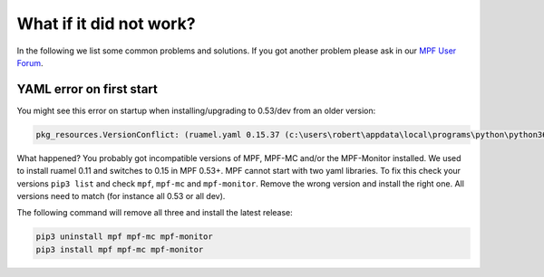 
What if it did not work?
------------------------

In the following we list some common problems and solutions.
If you got another problem please ask in our `MPF User Forum <https://groups.google.com/forum/#!forum/mpf-users>`_.

YAML error on first start
^^^^^^^^^^^^^^^^^^^^^^^^^

You might see this error on startup when installing/upgrading to 0.53/dev from an older version:

.. code-block:: doscon

   pkg_resources.VersionConflict: (ruamel.yaml 0.15.37 (c:\users\robert\appdata\local\programs\python\python36\lib\site-packages), Requirement.parse('ruamel.yaml<0.11,>=0.10')

What happened? You probably got incompatible versions of MPF, MPF-MC and/or the MPF-Monitor installed.
We used to install ruamel 0.11 and switches to 0.15 in MPF 0.53+.
MPF cannot start with two yaml libraries.
To fix this check your versions ``pip3 list`` and check ``mpf``, ``mpf-mc`` and ``mpf-monitor``.
Remove the wrong version and install the right one.
All versions need to match (for instance all 0.53 or all dev).

The following command will remove all three and install the latest release:

.. code-block:: doscon

   pip3 uninstall mpf mpf-mc mpf-monitor
   pip3 install mpf mpf-mc mpf-monitor
